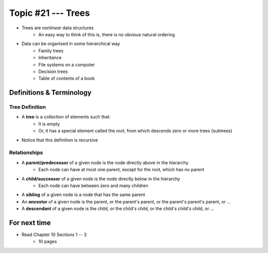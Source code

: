 *******************
Topic #21 --- Trees
*******************

* Trees are *nonlinear* data structures
    * An easy way to think of this is, there is no obvious natural ordering

* Data can be organised in some hierarchical way
    * Family trees
    * Inheritance
    * File systems on a computer
    * Decision trees
    * Table of contents of a book

.. image:: img/tree_example.png
   :width: 500 px
   :align: center


Definitions & Terminology
=========================

Tree Definition
---------------

* A **tree** is a collection of elements such that:
    * It is empty
    * Or, it has a special element called the *root*, from which descends zero or more trees (subtrees)

* Notice that this definition is recursive

.. image:: img/tree_definition.png
   :width: 500 px
   :align: center



Relationships
-------------

* A **parent/predecessor** of a given node is the node directly above in the hierarchy
    * Each node can have at most one parent, except for the root, which has no parent

* A **child/successor** of a given node is the node directly below in the hierarchy
    * Each node can have between zero and many children

* A **sibling** of a given node is a node that has the same parent

* An **ancestor** of a given node is the parent, or the parent's parent, or the parent's parent's parent, or ...

* A **descendant** of a given node is the child, or the child's child, or the child's child's child, or ...


.. image:: img/tree_base.png
   :width: 500 px
   :align: center



For next time
=============

* Read Chapter 10 Sections 1 -- 3
    * 10 pages
